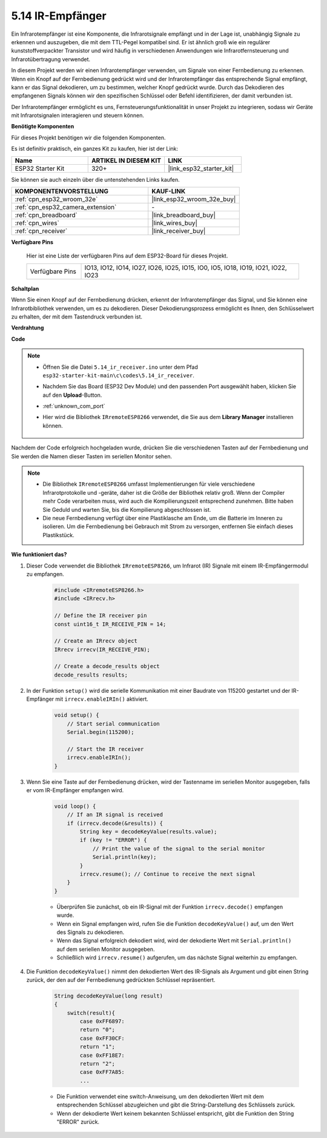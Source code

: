 .. _ar_receiver:

5.14 IR-Empfänger
=========================
Ein Infrarotempfänger ist eine Komponente, die Infrarotsignale empfängt und in der Lage ist, unabhängig Signale zu erkennen und auszugeben, die mit dem TTL-Pegel kompatibel sind. Er ist ähnlich groß wie ein regulärer kunststoffverpackter Transistor und wird häufig in verschiedenen Anwendungen wie Infrarotfernsteuerung und Infrarotübertragung verwendet.

In diesem Projekt werden wir einen Infrarotempfänger verwenden, um Signale von einer Fernbedienung zu erkennen. Wenn ein Knopf auf der Fernbedienung gedrückt wird und der Infrarotempfänger das entsprechende Signal empfängt, kann er das Signal dekodieren, um zu bestimmen, welcher Knopf gedrückt wurde. Durch das Dekodieren des empfangenen Signals können wir den spezifischen Schlüssel oder Befehl identifizieren, der damit verbunden ist.

Der Infrarotempfänger ermöglicht es uns, Fernsteuerungsfunktionalität in unser Projekt zu integrieren, sodass wir Geräte mit Infrarotsignalen interagieren und steuern können.

**Benötigte Komponenten**

Für dieses Projekt benötigen wir die folgenden Komponenten.

Es ist definitiv praktisch, ein ganzes Kit zu kaufen, hier ist der Link:

.. list-table::
    :widths: 20 20 20
    :header-rows: 1

    *   - Name	
        - ARTIKEL IN DIESEM KIT
        - LINK
    *   - ESP32 Starter Kit
        - 320+
        - |link_esp32_starter_kit|

Sie können sie auch einzeln über die untenstehenden Links kaufen.

.. list-table::
    :widths: 30 20
    :header-rows: 1

    *   - KOMPONENTENVORSTELLUNG
        - KAUF-LINK

    *   - :ref:`cpn_esp32_wroom_32e`
        - |link_esp32_wroom_32e_buy|
    *   - :ref:`cpn_esp32_camera_extension`
        - \-
    *   - :ref:`cpn_breadboard`
        - |link_breadboard_buy|
    *   - :ref:`cpn_wires`
        - |link_wires_buy|
    *   - :ref:`cpn_receiver`
        - |link_receiver_buy|


**Verfügbare Pins**

    Hier ist eine Liste der verfügbaren Pins auf dem ESP32-Board für dieses Projekt.

    .. list-table::
        :widths: 5 20

        *   - Verfügbare Pins
            - IO13, IO12, IO14, IO27, IO26, IO25, IO15, IO0, IO5, IO18, IO19, IO21, IO22, IO23

**Schaltplan**

.. image:: ../../img/circuit/circuit_5.14_receiver.png

Wenn Sie einen Knopf auf der Fernbedienung drücken, erkennt der Infrarotempfänger das Signal, und Sie können eine Infrarotbibliothek verwenden, um es zu dekodieren. Dieser Dekodierungsprozess ermöglicht es Ihnen, den Schlüsselwert zu erhalten, der mit dem Tastendruck verbunden ist.

**Verdrahtung**

.. image:: ../../img/wiring/5.14_ir_receiver_bb.png

**Code**

.. note::

    * Öffnen Sie die Datei ``5.14_ir_receiver.ino`` unter dem Pfad ``esp32-starter-kit-main\c\codes\5.14_ir_receiver``.
    * Nachdem Sie das Board (ESP32 Dev Module) und den passenden Port ausgewählt haben, klicken Sie auf den **Upload**-Button.
    * :ref:`unknown_com_port`
    * Hier wird die Bibliothek ``IRremoteESP8266`` verwendet, die Sie aus dem **Library Manager** installieren können.

        .. image:: img/receiver_lib.png

.. raw:: html

    <iframe src=https://create.arduino.cc/editor/sunfounder01/463c8894-00bd-4035-a81c-cad99a7f3731/preview?embed style="height:510px;width:100%;margin:10px 0" frameborder=0></iframe>

Nachdem der Code erfolgreich hochgeladen wurde, drücken Sie die verschiedenen Tasten auf der Fernbedienung und Sie werden die Namen dieser Tasten im seriellen Monitor sehen.

.. note::
    * Die Bibliothek ``IRremoteESP8266`` umfasst Implementierungen für viele verschiedene Infrarotprotokolle und -geräte, daher ist die Größe der Bibliothek relativ groß. Wenn der Compiler mehr Code verarbeiten muss, wird auch die Kompilierungszeit entsprechend zunehmen. Bitte haben Sie Geduld und warten Sie, bis die Kompilierung abgeschlossen ist.
    * Die neue Fernbedienung verfügt über eine Plastiklasche am Ende, um die Batterie im Inneren zu isolieren. Um die Fernbedienung bei Gebrauch mit Strom zu versorgen, entfernen Sie einfach dieses Plastikstück.


**Wie funktioniert das?**

#. Dieser Code verwendet die Bibliothek ``IRremoteESP8266``, um Infrarot (IR) Signale mit einem IR-Empfängermodul zu empfangen.

    .. code-block:: arduino

        #include <IRremoteESP8266.h>
        #include <IRrecv.h>

        // Define the IR receiver pin
        const uint16_t IR_RECEIVE_PIN = 14;

        // Create an IRrecv object
        IRrecv irrecv(IR_RECEIVE_PIN);

        // Create a decode_results object
        decode_results results;
    
#. In der Funktion ``setup()`` wird die serielle Kommunikation mit einer Baudrate von 115200 gestartet und der IR-Empfänger mit ``irrecv.enableIRIn()`` aktiviert.

    .. code-block:: arduino

        void setup() {
            // Start serial communication
            Serial.begin(115200);
            
            // Start the IR receiver
            irrecv.enableIRIn();
        }

#. Wenn Sie eine Taste auf der Fernbedienung drücken, wird der Tastenname im seriellen Monitor ausgegeben, falls er vom IR-Empfänger empfangen wird.

    .. code-block:: arduino

        void loop() {
            // If an IR signal is received
            if (irrecv.decode(&results)) {
                String key = decodeKeyValue(results.value);
                if (key != "ERROR") {
                    // Print the value of the signal to the serial monitor
                    Serial.println(key);
                }
                irrecv.resume(); // Continue to receive the next signal
            }
        }

    * Überprüfen Sie zunächst, ob ein IR-Signal mit der Funktion ``irrecv.decode()`` empfangen wurde. 
    * Wenn ein Signal empfangen wird, rufen Sie die Funktion ``decodeKeyValue()`` auf, um den Wert des Signals zu dekodieren. 
    * Wenn das Signal erfolgreich dekodiert wird, wird der dekodierte Wert mit ``Serial.println()`` auf dem seriellen Monitor ausgegeben.
    * Schließlich wird ``irrecv.resume()`` aufgerufen, um das nächste Signal weiterhin zu empfangen.

#. Die Funktion ``decodeKeyValue()`` nimmt den dekodierten Wert des IR-Signals als Argument und gibt einen String zurück, der den auf der Fernbedienung gedrückten Schlüssel repräsentiert. 

    .. code-block:: arduino

        String decodeKeyValue(long result)
        {
            switch(result){
                case 0xFF6897:
                return "0";
                case 0xFF30CF:
                return "1"; 
                case 0xFF18E7:
                return "2"; 
                case 0xFF7A85:
                ...

    * Die Funktion verwendet eine switch-Anweisung, um den dekodierten Wert mit dem entsprechenden Schlüssel abzugleichen und gibt die String-Darstellung des Schlüssels zurück. 
    * Wenn der dekodierte Wert keinem bekannten Schlüssel entspricht, gibt die Funktion den String "ERROR" zurück.
